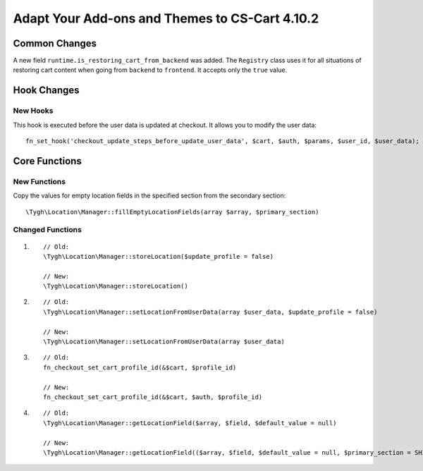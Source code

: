 ***********************************************
Adapt Your Add-ons and Themes to CS-Cart 4.10.2
***********************************************

==============
Common Changes
==============

A new field ``runtime.is_restoring_cart_from_backend`` was added. The ``Registry`` class uses it for all situations of restoring cart content when going from ``backend`` to ``frontend``. It accepts only the ``true`` value.

============
Hook Changes
============

---------
New Hooks
---------

This hook is executed before the user data is updated at checkout. It allows you to modify the user data::

  fn_set_hook('checkout_update_steps_before_update_user_data', $cart, $auth, $params, $user_id, $user_data);

==============
Core Functions
==============

-------------
New Functions
-------------

Copy the values for empty location fields in the specified section from the secondary section::

  \Tygh\Location\Manager::fillEmptyLocationFields(array $array, $primary_section)

-----------------
Changed Functions
-----------------

#.

  ::

    // Old:
    \Tygh\Location\Manager::storeLocation($update_profile = false)

    // New:
    \Tygh\Location\Manager::storeLocation()

#.

  ::

    // Old:
    \Tygh\Location\Manager::setLocationFromUserData(array $user_data, $update_profile = false)

    // New:
    \Tygh\Location\Manager::setLocationFromUserData(array $user_data)

#.

  ::

    // Old:
    fn_checkout_set_cart_profile_id(&$cart, $profile_id)

    // New:
    fn_checkout_set_cart_profile_id(&$cart, $auth, $profile_id)


#.

  ::

    // Old:
    \Tygh\Location\Manager::getLocationField($array, $field, $default_value = null)

    // New:
    \Tygh\Location\Manager::getLocationField(($array, $field, $default_value = null, $primary_section = SHIPPING_ADDRESS_PREFIX)
